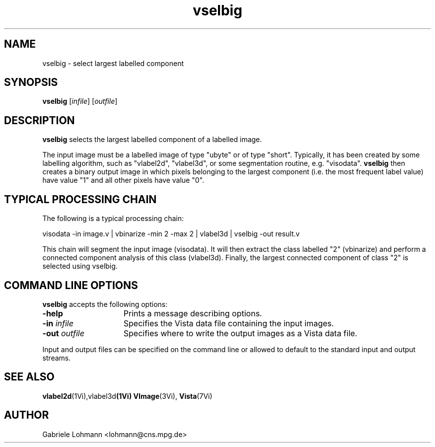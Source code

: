 .ds Vi Vista
.ds Vn 2.1
.TH vselbig 1Vi "15 Februar 1994" "\*(Vi Version \*(Vn"
.SH NAME
vselbig \- select largest labelled component
.SH SYNOPSIS
\fBvselbig\fR [\fIinfile\fR] [\fIoutfile\fR]
.SH DESCRIPTION
\fBvselbig\fP
selects the largest labelled component of a labelled image.
.LP
The input image must be a labelled image of type "ubyte" or of type "short".
Typically, it has  been created by some labelling algorithm, such as
"vlabel2d", "vlabel3d", or some segmentation routine, e.g. "visodata".
\fBvselbig\fP then creates a binary output image in which pixels
belonging to the largest component (i.e. the most frequent label value)
have value "1" and all other pixels have value "0".

.SH TYPICAL PROCESSING CHAIN
The following is a typical processing chain:
.LP
visodata -in image.v | vbinarize -min 2 -max 2 | vlabel3d | vselbig -out result.v 
.LP
This chain will segment the input image (visodata). It will then
extract the class labelled "2" (vbinarize) 
and perform a connected component analysis
of this class (vlabel3d). Finally, the largest connected component 
of class "2" is selected using vselbig.

.SH COMMAND LINE OPTIONS
\fBvselbig\fP accepts the following options:
.IP \fB-help\fP 15n
Prints a message describing options.
.IP "\fB-in\fP \fIinfile\fP"
Specifies the Vista data file containing the input images.
.IP "\fB-out\fP \fIoutfile\fP"
Specifies where to write the output images as a Vista data file.
.LP
Input and output files can be specified on the command line or allowed to
default to the standard input and output streams.
.SH "SEE ALSO"
.na
.nh
.BR vlabel2d (1Vi),vlabel3d (1Vi)
.BR VImage (3Vi),
.BR Vista (7Vi)
.hy
.ad
.SH AUTHOR
Gabriele Lohmann <lohmann@cns.mpg.de>
